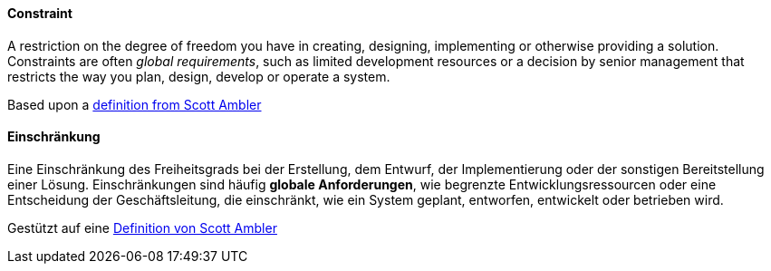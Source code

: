 // tag::EN[]
==== Constraint
A restriction on the degree of freedom you have in creating, designing, implementing or otherwise providing a solution.
Constraints are often _global requirements_, such as limited development resources or a decision by senior management that restricts the way you plan, design, develop or operate a system.

Based upon a link:https://agilemodeling.com/artifacts/constraint.htm[definition from Scott Ambler]



// end::EN[]

// tag::DE[]
==== Einschränkung

Eine Einschränkung des Freiheitsgrads bei der Erstellung, dem Entwurf,
der Implementierung oder der sonstigen Bereitstellung einer Lösung.
Einschränkungen sind häufig *globale Anforderungen*, wie begrenzte
Entwicklungsressourcen oder eine Entscheidung der Geschäftsleitung,
die einschränkt, wie ein System geplant, entworfen, entwickelt oder
betrieben wird.

Gestützt auf eine link:https://agilemodeling.com/artifacts/constraint.htm[Definition von Scott Ambler]



// end::DE[]

